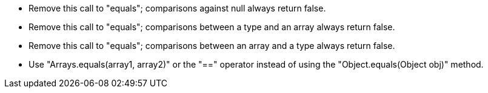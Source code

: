 * Remove this call to "equals"; comparisons against null always return false.
* Remove this call to "equals"; comparisons between a type and an array always return false.
* Remove this call to "equals"; comparisons between an array and a type always return false.
* Use "Arrays.equals(array1, array2)" or the "==" operator instead of using the "Object.equals(Object obj)" method.